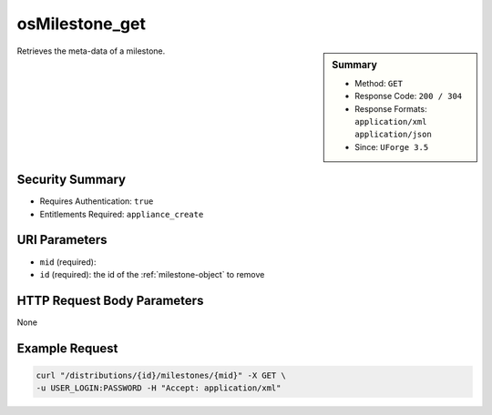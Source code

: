 .. Copyright (c) 2007-2016 UShareSoft, All rights reserved

.. _osMilestone-get:

osMilestone_get
---------------

.. function:: GET /distributions/{id}/milestones/{mid}

.. sidebar:: Summary

	* Method: ``GET``
	* Response Code: ``200 / 304``
	* Response Formats: ``application/xml`` ``application/json``
	* Since: ``UForge 3.5``

Retrieves the meta-data of a milestone.

Security Summary
~~~~~~~~~~~~~~~~

* Requires Authentication: ``true``
* Entitlements Required: ``appliance_create``

URI Parameters
~~~~~~~~~~~~~~

* ``mid`` (required): 
* ``id`` (required): the id of the :ref:`milestone-object` to remove

HTTP Request Body Parameters
~~~~~~~~~~~~~~~~~~~~~~~~~~~~

None

Example Request
~~~~~~~~~~~~~~~

.. code-block:: bash

	curl "/distributions/{id}/milestones/{mid}" -X GET \
	-u USER_LOGIN:PASSWORD -H "Accept: application/xml"

.. seealso::

	 * :ref:`milestone-object`
	 * :ref:`distribprofile-object`
	 * :ref:`osMilestone-create`
	 * :ref:`osMilestone-delete`
	 * :ref:`osMilestone-get`
	 * :ref:`osMilestone-getAll`
	 * :ref:`osMilestone-update`
